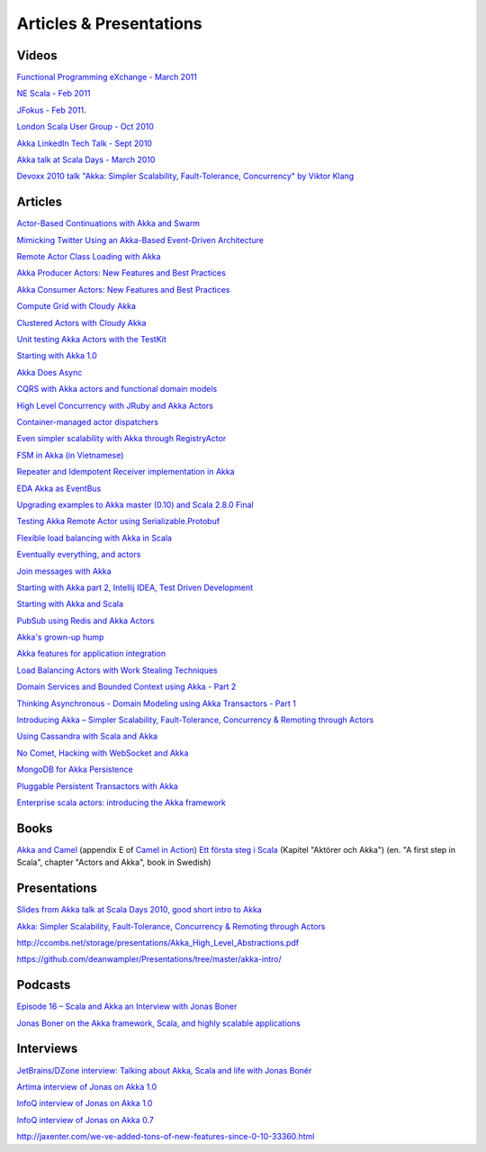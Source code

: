 Articles & Presentations
========================

Videos
------

`Functional Programming eXchange - March 2011 <http://skillsmatter.com/podcast/scala/simpler-scalability-fault-tolerance-concurrency-remoting-through-actors>`_

`NE Scala - Feb 2011 <http://vimeo.com/20297968>`_

`JFokus - Feb 2011 <http://79.136.112.58/ability/show/xaimkwdli/a2_20110216_1110/mainshow.asp?STREAMID=1>`_.

`London Scala User Group - Oct 2010 <http://skillsmatter.com/podcast/scala/akka-simpler-scalability-fault-tolerance-concurrency-remoting-through-actors>`_

`Akka LinkedIn Tech Talk - Sept 2010 <http://sna-projects.com/blog/2010/10/akka>`_

`Akka talk at Scala Days - March 2010 <http://days2010.scala-lang.org/node/138/162>`_

`Devoxx 2010 talk "Akka: Simpler Scalability, Fault-Tolerance, Concurrency" by Viktor Klang <http://parleys.com/d/2089>`_

Articles
--------

`Actor-Based Continuations with Akka and Swarm <http://www.earldouglas.com/actor-based-continuations-with-akka-and-swarm>`_

`Mimicking Twitter Using an Akka-Based Event-Driven Architecture <http://www.earldouglas.com/mimicking-twitter-using-an-akka-based-event-driven-architecture>`_

`Remote Actor Class Loading with Akka <https://www.earldouglas.com/remote-actor-class-loading-with-akka>`_

`Akka Producer Actors: New Features and Best Practices <http://krasserm.blogspot.com/2011/02/akka-producer-actor-new-features-and.html>`_

`Akka Consumer Actors: New Features and Best Practices <http://krasserm.blogspot.com/2011/02/akka-consumer-actors-new-features-and.html>`_

`Compute Grid with Cloudy Akka <http://letitcrash.com/compute-grid-with-cloudy-akka>`_

`Clustered Actors with Cloudy Akka <http://letitcrash.com/clustered-actors-with-cloudy-akka>`_

`Unit testing Akka Actors with the TestKit <http://roestenburg.agilesquad.com/2011/02/unit-testing-akka-actors-with-testkit_12.html>`_

`Starting with Akka 1.0 <http://roestenburg.agilesquad.com/2011/02/starting-with-akka-10.html>`_

`Akka Does Async <http://altdevblogaday.com/akka-does-async>`_

`CQRS with Akka actors and functional domain models <http://debasishg.blogspot.com/2011/01/cqrs-with-akka-actors-and-functional.html>`_

`High Level Concurrency with JRuby and Akka Actors <http://metaphysicaldeveloper.wordpress.com/2010/12/16/high-level-concurrency-with-jruby-and-akka-actors/>`_

`Container-managed actor dispatchers <http://vasilrem.com/blog/software-development/container-managed-actor-dispatchers/>`_

`Even simpler scalability with Akka through RegistryActor <http://vasilrem.com/blog/software-development/even-simpler-scalability-with-akka-through-registryactor/>`_

`FSM in Akka (in Vietnamese) <http://cntt.tv/nodes/show/559>`_

`Repeater and Idempotent Receiver implementation in Akka <http://roestenburg.agilesquad.com/2010/09/repeater-and-idempotent-receiver.html>`_

`EDA Akka as EventBus <http://fornax-sculptor.blogspot.com/2010/08/eda-akka-as-eventbus.html>`_

`Upgrading examples to Akka master (0.10) and Scala 2.8.0 Final <http://roestenburg.agilesquad.com/2010/07/upgrading-to-akka-master-010-and-scala.html>`_

`Testing Akka Remote Actor using Serializable.Protobuf <http://roestenburg.agilesquad.com/2010/05/testing-akka-remote-actor-using.html>`_

`Flexible load balancing with Akka in Scala <http://vasilrem.com/blog/software-development/flexible-load-balancing-with-akka-in-scala/>`_

`Eventually everything, and actors <http://rossputo.blogspot.com/2010/05/eventually-everything-and-actors.html>`_

`Join messages with Akka <http://roestenburg.agilesquad.com/2010/05/join-messages-with-akka.html>`_

`Starting with Akka part 2, Intellij IDEA, Test Driven Development <http://roestenburg.agilesquad.com/2010/05/starting-with-akka-part-2-intellij-idea.htm>`_

`Starting with Akka and Scala <http://roestenburg.agilesquad.com/2010/04/starting-with-akka-and-scala.html>`_

`PubSub using Redis and Akka Actors <http://debasishg.blogspot.com/2010/04/pubsub-with-redis-and-akka-actors.html>`_

`Akka's grown-up hump <http://krasserm.blogspot.com/2010/08/akkas-grown-up-hump.html>`_

`Akka features for application integration <http://krasserm.blogspot.com/2010/04/akka-features-for-application.html>`_

`Load Balancing Actors with Work Stealing Techniques <http://janvanbesien.blogspot.com/2010/03/load-balancing-actors-with-work.html>`_

`Domain Services and Bounded Context using Akka - Part 2 <http://debasishg.blogspot.com/2010/03/domain-services-and-bounded-context.html>`_

`Thinking Asynchronous - Domain Modeling using Akka Transactors - Part 1 <http://debasishg.blogspot.com/2010/03/thinking-asynchronous-domain-modeling.html>`_

`Introducing Akka – Simpler Scalability, Fault-Tolerance, Concurrency & Remoting through Actors <http://jonasboner.com/2010/01/04/introducing-akka.html>`_

`Using Cassandra with Scala and Akka <http://codemonkeyism.com/cassandra-scala-akka/>`_

`No Comet, Hacking with WebSocket and Akka <http://debasishg.blogspot.com/2009/12/no-comet-hacking-with-websocket-and.html>`_

`MongoDB for Akka Persistence <http://debasishg.blogspot.com/2009/08/mongodb-for-akka-persistence.html>`_

`Pluggable Persistent Transactors with Akka <http://debasishg.blogspot.com/2009/10/pluggable-persistent-transactors-with.html>`_

`Enterprise scala actors: introducing the Akka framework <http://blog.xebia.com/2009/10/22/scala-actors-for-the-enterprise-introducing-the-akka-framework/>`_

Books
-----

`Akka and Camel <http://www.manning.com/ibsen/appEsample.pdf>`_ (appendix E of `Camel in Action <http://www.manning.com/ibsen/>`_)
`Ett första steg i Scala <http://www.studentlitteratur.se/o.o.i.s?id=2474&artnr=33847-01&csid=66&mp=4918>`_ (Kapitel "Aktörer och Akka") (en. "A first step in Scala", chapter "Actors and Akka", book in Swedish)

Presentations
-------------

`Slides from Akka talk at Scala Days 2010, good short intro to Akka <http://www.slideshare.net/jboner/akka-scala-days-2010>`_

`Akka: Simpler Scalability, Fault-Tolerance, Concurrency & Remoting through Actors <http://www.slideshare.net/jboner/akka-simpler-scalability-faulttolerance-concurrency-remoting-through-actors>`_

`<http://ccombs.net/storage/presentations/Akka_High_Level_Abstractions.pdf>`_

`<https://github.com/deanwampler/Presentations/tree/master/akka-intro/>`_

Podcasts
--------

`Episode 16 – Scala and Akka an Interview with Jonas Boner <http://basementcoders.com/?p=711>`_

`Jonas Boner on the Akka framework, Scala, and highly scalable applications <http://techcast.chariotsolutions.com/index.php?post_id=557314>`_

Interviews
----------

`JetBrains/DZone interview: Talking about Akka, Scala and life with Jonas Bonér <http://jetbrains.dzone.com/articles/talking-about-akka-scala-and>`_

`Artima interview of Jonas on Akka 1.0 <http://www.artima.com/scalazine/articles/akka_jonas_boner.html>`_

`InfoQ interview of Jonas on Akka 1.0 <http://www.infoq.com/news/2011/02/akka10>`_

`InfoQ interview of Jonas on Akka 0.7 <http://www.infoq.com/news/2010/03/akka-10>`_

`<http://jaxenter.com/we-ve-added-tons-of-new-features-since-0-10-33360.html>`_
